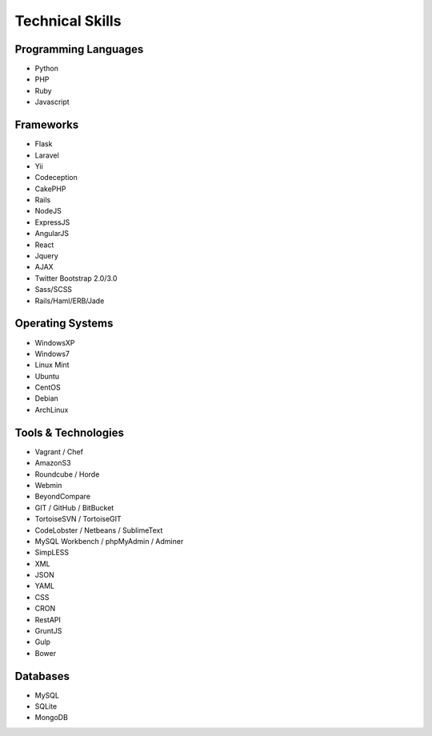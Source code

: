 Technical Skills
================

Programming Languages
---------------------

- Python
- PHP
- Ruby
- Javascript

Frameworks
----------

- Flask
- Laravel
- Yii
- Codeception
- CakePHP
- Rails
- NodeJS
- ExpressJS
- AngularJS
- React
- Jquery
- AJAX
- Twitter Bootstrap 2.0/3.0
- Sass/SCSS
- Rails/Haml/ERB/Jade

Operating Systems
-----------------

- WindowsXP
- Windows7
- Linux Mint
- Ubuntu
- CentOS
- Debian
- ArchLinux

Tools & Technologies
--------------------

- Vagrant / Chef
- AmazonS3
- Roundcube / Horde
- Webmin
- BeyondCompare
- GIT / GitHub / BitBucket
- TortoiseSVN / TortoiseGIT
- CodeLobster / Netbeans / SublimeText
- MySQL Workbench / phpMyAdmin / Adminer
- SimpLESS
- XML
- JSON
- YAML
- CSS
- CRON
- RestAPI
- GruntJS
- Gulp
- Bower

Databases
---------

- MySQL
- SQLite
- MongoDB
